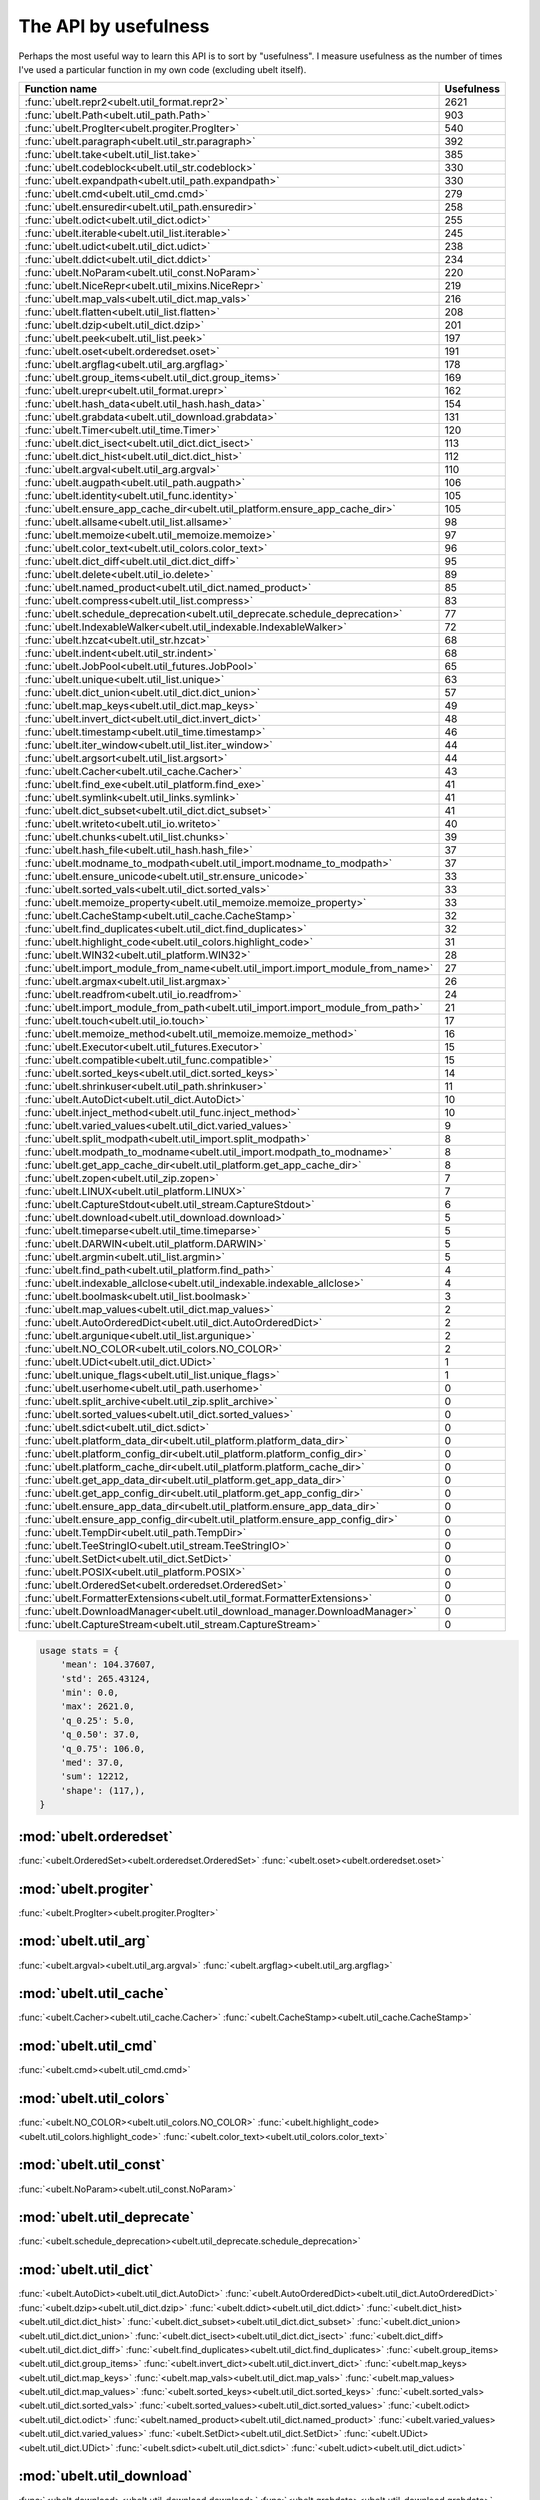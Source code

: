 The API by usefulness 
=====================

.. to help generate python ~/code/ubelt/dev/gen_api_for_docs.py --extra_modname=bioharn,watch --remove_zeros=False 

Perhaps the most useful way to learn this API is to sort by "usefulness".
I measure usefulness as the number of times I've used a particular function in
my own code (excluding ubelt itself).


================================================================================= ================
 Function name                                                                          Usefulness
================================================================================= ================
:func:`ubelt.repr2<ubelt.util_format.repr2>`                                                  2621
:func:`ubelt.Path<ubelt.util_path.Path>`                                                       903
:func:`ubelt.ProgIter<ubelt.progiter.ProgIter>`                                                540
:func:`ubelt.paragraph<ubelt.util_str.paragraph>`                                              392
:func:`ubelt.take<ubelt.util_list.take>`                                                       385
:func:`ubelt.codeblock<ubelt.util_str.codeblock>`                                              330
:func:`ubelt.expandpath<ubelt.util_path.expandpath>`                                           330
:func:`ubelt.cmd<ubelt.util_cmd.cmd>`                                                          279
:func:`ubelt.ensuredir<ubelt.util_path.ensuredir>`                                             258
:func:`ubelt.odict<ubelt.util_dict.odict>`                                                     255
:func:`ubelt.iterable<ubelt.util_list.iterable>`                                               245
:func:`ubelt.udict<ubelt.util_dict.udict>`                                                     238
:func:`ubelt.ddict<ubelt.util_dict.ddict>`                                                     234
:func:`ubelt.NoParam<ubelt.util_const.NoParam>`                                                220
:func:`ubelt.NiceRepr<ubelt.util_mixins.NiceRepr>`                                             219
:func:`ubelt.map_vals<ubelt.util_dict.map_vals>`                                               216
:func:`ubelt.flatten<ubelt.util_list.flatten>`                                                 208
:func:`ubelt.dzip<ubelt.util_dict.dzip>`                                                       201
:func:`ubelt.peek<ubelt.util_list.peek>`                                                       197
:func:`ubelt.oset<ubelt.orderedset.oset>`                                                      191
:func:`ubelt.argflag<ubelt.util_arg.argflag>`                                                  178
:func:`ubelt.group_items<ubelt.util_dict.group_items>`                                         169
:func:`ubelt.urepr<ubelt.util_format.urepr>`                                                   162
:func:`ubelt.hash_data<ubelt.util_hash.hash_data>`                                             154
:func:`ubelt.grabdata<ubelt.util_download.grabdata>`                                           131
:func:`ubelt.Timer<ubelt.util_time.Timer>`                                                     120
:func:`ubelt.dict_isect<ubelt.util_dict.dict_isect>`                                           113
:func:`ubelt.dict_hist<ubelt.util_dict.dict_hist>`                                             112
:func:`ubelt.argval<ubelt.util_arg.argval>`                                                    110
:func:`ubelt.augpath<ubelt.util_path.augpath>`                                                 106
:func:`ubelt.identity<ubelt.util_func.identity>`                                               105
:func:`ubelt.ensure_app_cache_dir<ubelt.util_platform.ensure_app_cache_dir>`                   105
:func:`ubelt.allsame<ubelt.util_list.allsame>`                                                  98
:func:`ubelt.memoize<ubelt.util_memoize.memoize>`                                               97
:func:`ubelt.color_text<ubelt.util_colors.color_text>`                                          96
:func:`ubelt.dict_diff<ubelt.util_dict.dict_diff>`                                              95
:func:`ubelt.delete<ubelt.util_io.delete>`                                                      89
:func:`ubelt.named_product<ubelt.util_dict.named_product>`                                      85
:func:`ubelt.compress<ubelt.util_list.compress>`                                                83
:func:`ubelt.schedule_deprecation<ubelt.util_deprecate.schedule_deprecation>`                   77
:func:`ubelt.IndexableWalker<ubelt.util_indexable.IndexableWalker>`                             72
:func:`ubelt.hzcat<ubelt.util_str.hzcat>`                                                       68
:func:`ubelt.indent<ubelt.util_str.indent>`                                                     68
:func:`ubelt.JobPool<ubelt.util_futures.JobPool>`                                               65
:func:`ubelt.unique<ubelt.util_list.unique>`                                                    63
:func:`ubelt.dict_union<ubelt.util_dict.dict_union>`                                            57
:func:`ubelt.map_keys<ubelt.util_dict.map_keys>`                                                49
:func:`ubelt.invert_dict<ubelt.util_dict.invert_dict>`                                          48
:func:`ubelt.timestamp<ubelt.util_time.timestamp>`                                              46
:func:`ubelt.iter_window<ubelt.util_list.iter_window>`                                          44
:func:`ubelt.argsort<ubelt.util_list.argsort>`                                                  44
:func:`ubelt.Cacher<ubelt.util_cache.Cacher>`                                                   43
:func:`ubelt.find_exe<ubelt.util_platform.find_exe>`                                            41
:func:`ubelt.symlink<ubelt.util_links.symlink>`                                                 41
:func:`ubelt.dict_subset<ubelt.util_dict.dict_subset>`                                          41
:func:`ubelt.writeto<ubelt.util_io.writeto>`                                                    40
:func:`ubelt.chunks<ubelt.util_list.chunks>`                                                    39
:func:`ubelt.hash_file<ubelt.util_hash.hash_file>`                                              37
:func:`ubelt.modname_to_modpath<ubelt.util_import.modname_to_modpath>`                          37
:func:`ubelt.ensure_unicode<ubelt.util_str.ensure_unicode>`                                     33
:func:`ubelt.sorted_vals<ubelt.util_dict.sorted_vals>`                                          33
:func:`ubelt.memoize_property<ubelt.util_memoize.memoize_property>`                             33
:func:`ubelt.CacheStamp<ubelt.util_cache.CacheStamp>`                                           32
:func:`ubelt.find_duplicates<ubelt.util_dict.find_duplicates>`                                  32
:func:`ubelt.highlight_code<ubelt.util_colors.highlight_code>`                                  31
:func:`ubelt.WIN32<ubelt.util_platform.WIN32>`                                                  28
:func:`ubelt.import_module_from_name<ubelt.util_import.import_module_from_name>`                27
:func:`ubelt.argmax<ubelt.util_list.argmax>`                                                    26
:func:`ubelt.readfrom<ubelt.util_io.readfrom>`                                                  24
:func:`ubelt.import_module_from_path<ubelt.util_import.import_module_from_path>`                21
:func:`ubelt.touch<ubelt.util_io.touch>`                                                        17
:func:`ubelt.memoize_method<ubelt.util_memoize.memoize_method>`                                 16
:func:`ubelt.Executor<ubelt.util_futures.Executor>`                                             15
:func:`ubelt.compatible<ubelt.util_func.compatible>`                                            15
:func:`ubelt.sorted_keys<ubelt.util_dict.sorted_keys>`                                          14
:func:`ubelt.shrinkuser<ubelt.util_path.shrinkuser>`                                            11
:func:`ubelt.AutoDict<ubelt.util_dict.AutoDict>`                                                10
:func:`ubelt.inject_method<ubelt.util_func.inject_method>`                                      10
:func:`ubelt.varied_values<ubelt.util_dict.varied_values>`                                       9
:func:`ubelt.split_modpath<ubelt.util_import.split_modpath>`                                     8
:func:`ubelt.modpath_to_modname<ubelt.util_import.modpath_to_modname>`                           8
:func:`ubelt.get_app_cache_dir<ubelt.util_platform.get_app_cache_dir>`                           8
:func:`ubelt.zopen<ubelt.util_zip.zopen>`                                                        7
:func:`ubelt.LINUX<ubelt.util_platform.LINUX>`                                                   7
:func:`ubelt.CaptureStdout<ubelt.util_stream.CaptureStdout>`                                     6
:func:`ubelt.download<ubelt.util_download.download>`                                             5
:func:`ubelt.timeparse<ubelt.util_time.timeparse>`                                               5
:func:`ubelt.DARWIN<ubelt.util_platform.DARWIN>`                                                 5
:func:`ubelt.argmin<ubelt.util_list.argmin>`                                                     5
:func:`ubelt.find_path<ubelt.util_platform.find_path>`                                           4
:func:`ubelt.indexable_allclose<ubelt.util_indexable.indexable_allclose>`                        4
:func:`ubelt.boolmask<ubelt.util_list.boolmask>`                                                 3
:func:`ubelt.map_values<ubelt.util_dict.map_values>`                                             2
:func:`ubelt.AutoOrderedDict<ubelt.util_dict.AutoOrderedDict>`                                   2
:func:`ubelt.argunique<ubelt.util_list.argunique>`                                               2
:func:`ubelt.NO_COLOR<ubelt.util_colors.NO_COLOR>`                                               2
:func:`ubelt.UDict<ubelt.util_dict.UDict>`                                                       1
:func:`ubelt.unique_flags<ubelt.util_list.unique_flags>`                                         1
:func:`ubelt.userhome<ubelt.util_path.userhome>`                                                 0
:func:`ubelt.split_archive<ubelt.util_zip.split_archive>`                                        0
:func:`ubelt.sorted_values<ubelt.util_dict.sorted_values>`                                       0
:func:`ubelt.sdict<ubelt.util_dict.sdict>`                                                       0
:func:`ubelt.platform_data_dir<ubelt.util_platform.platform_data_dir>`                           0
:func:`ubelt.platform_config_dir<ubelt.util_platform.platform_config_dir>`                       0
:func:`ubelt.platform_cache_dir<ubelt.util_platform.platform_cache_dir>`                         0
:func:`ubelt.get_app_data_dir<ubelt.util_platform.get_app_data_dir>`                             0
:func:`ubelt.get_app_config_dir<ubelt.util_platform.get_app_config_dir>`                         0
:func:`ubelt.ensure_app_data_dir<ubelt.util_platform.ensure_app_data_dir>`                       0
:func:`ubelt.ensure_app_config_dir<ubelt.util_platform.ensure_app_config_dir>`                   0
:func:`ubelt.TempDir<ubelt.util_path.TempDir>`                                                   0
:func:`ubelt.TeeStringIO<ubelt.util_stream.TeeStringIO>`                                         0
:func:`ubelt.SetDict<ubelt.util_dict.SetDict>`                                                   0
:func:`ubelt.POSIX<ubelt.util_platform.POSIX>`                                                   0
:func:`ubelt.OrderedSet<ubelt.orderedset.OrderedSet>`                                            0
:func:`ubelt.FormatterExtensions<ubelt.util_format.FormatterExtensions>`                         0
:func:`ubelt.DownloadManager<ubelt.util_download_manager.DownloadManager>`                       0
:func:`ubelt.CaptureStream<ubelt.util_stream.CaptureStream>`                                     0
================================================================================= ================

.. code:: python

    usage stats = {
        'mean': 104.37607,
        'std': 265.43124,
        'min': 0.0,
        'max': 2621.0,
        'q_0.25': 5.0,
        'q_0.50': 37.0,
        'q_0.75': 106.0,
        'med': 37.0,
        'sum': 12212,
        'shape': (117,),
    }

:mod:`ubelt.orderedset`
-----------------------
:func:`<ubelt.OrderedSet><ubelt.orderedset.OrderedSet>`
:func:`<ubelt.oset><ubelt.orderedset.oset>`

:mod:`ubelt.progiter`
---------------------
:func:`<ubelt.ProgIter><ubelt.progiter.ProgIter>`

:mod:`ubelt.util_arg`
---------------------
:func:`<ubelt.argval><ubelt.util_arg.argval>`
:func:`<ubelt.argflag><ubelt.util_arg.argflag>`

:mod:`ubelt.util_cache`
-----------------------
:func:`<ubelt.Cacher><ubelt.util_cache.Cacher>`
:func:`<ubelt.CacheStamp><ubelt.util_cache.CacheStamp>`

:mod:`ubelt.util_cmd`
---------------------
:func:`<ubelt.cmd><ubelt.util_cmd.cmd>`

:mod:`ubelt.util_colors`
------------------------
:func:`<ubelt.NO_COLOR><ubelt.util_colors.NO_COLOR>`
:func:`<ubelt.highlight_code><ubelt.util_colors.highlight_code>`
:func:`<ubelt.color_text><ubelt.util_colors.color_text>`

:mod:`ubelt.util_const`
-----------------------
:func:`<ubelt.NoParam><ubelt.util_const.NoParam>`

:mod:`ubelt.util_deprecate`
---------------------------
:func:`<ubelt.schedule_deprecation><ubelt.util_deprecate.schedule_deprecation>`

:mod:`ubelt.util_dict`
----------------------
:func:`<ubelt.AutoDict><ubelt.util_dict.AutoDict>`
:func:`<ubelt.AutoOrderedDict><ubelt.util_dict.AutoOrderedDict>`
:func:`<ubelt.dzip><ubelt.util_dict.dzip>`
:func:`<ubelt.ddict><ubelt.util_dict.ddict>`
:func:`<ubelt.dict_hist><ubelt.util_dict.dict_hist>`
:func:`<ubelt.dict_subset><ubelt.util_dict.dict_subset>`
:func:`<ubelt.dict_union><ubelt.util_dict.dict_union>`
:func:`<ubelt.dict_isect><ubelt.util_dict.dict_isect>`
:func:`<ubelt.dict_diff><ubelt.util_dict.dict_diff>`
:func:`<ubelt.find_duplicates><ubelt.util_dict.find_duplicates>`
:func:`<ubelt.group_items><ubelt.util_dict.group_items>`
:func:`<ubelt.invert_dict><ubelt.util_dict.invert_dict>`
:func:`<ubelt.map_keys><ubelt.util_dict.map_keys>`
:func:`<ubelt.map_vals><ubelt.util_dict.map_vals>`
:func:`<ubelt.map_values><ubelt.util_dict.map_values>`
:func:`<ubelt.sorted_keys><ubelt.util_dict.sorted_keys>`
:func:`<ubelt.sorted_vals><ubelt.util_dict.sorted_vals>`
:func:`<ubelt.sorted_values><ubelt.util_dict.sorted_values>`
:func:`<ubelt.odict><ubelt.util_dict.odict>`
:func:`<ubelt.named_product><ubelt.util_dict.named_product>`
:func:`<ubelt.varied_values><ubelt.util_dict.varied_values>`
:func:`<ubelt.SetDict><ubelt.util_dict.SetDict>`
:func:`<ubelt.UDict><ubelt.util_dict.UDict>`
:func:`<ubelt.sdict><ubelt.util_dict.sdict>`
:func:`<ubelt.udict><ubelt.util_dict.udict>`

:mod:`ubelt.util_download`
--------------------------
:func:`<ubelt.download><ubelt.util_download.download>`
:func:`<ubelt.grabdata><ubelt.util_download.grabdata>`

:mod:`ubelt.util_download_manager`
----------------------------------
:func:`<ubelt.DownloadManager><ubelt.util_download_manager.DownloadManager>`

:mod:`ubelt.util_format`
------------------------
:func:`<ubelt.repr2><ubelt.util_format.repr2>`
:func:`<ubelt.urepr><ubelt.util_format.urepr>`
:func:`<ubelt.FormatterExtensions><ubelt.util_format.FormatterExtensions>`

:mod:`ubelt.util_func`
----------------------
:func:`<ubelt.identity><ubelt.util_func.identity>`
:func:`<ubelt.inject_method><ubelt.util_func.inject_method>`
:func:`<ubelt.compatible><ubelt.util_func.compatible>`

:mod:`ubelt.util_futures`
-------------------------
:func:`<ubelt.Executor><ubelt.util_futures.Executor>`
:func:`<ubelt.JobPool><ubelt.util_futures.JobPool>`

:mod:`ubelt.util_hash`
----------------------
:func:`<ubelt.hash_data><ubelt.util_hash.hash_data>`
:func:`<ubelt.hash_file><ubelt.util_hash.hash_file>`

:mod:`ubelt.util_import`
------------------------
:func:`<ubelt.split_modpath><ubelt.util_import.split_modpath>`
:func:`<ubelt.modname_to_modpath><ubelt.util_import.modname_to_modpath>`
:func:`<ubelt.modpath_to_modname><ubelt.util_import.modpath_to_modname>`
:func:`<ubelt.import_module_from_name><ubelt.util_import.import_module_from_name>`
:func:`<ubelt.import_module_from_path><ubelt.util_import.import_module_from_path>`

:mod:`ubelt.util_indexable`
---------------------------
:func:`<ubelt.IndexableWalker><ubelt.util_indexable.IndexableWalker>`
:func:`<ubelt.indexable_allclose><ubelt.util_indexable.indexable_allclose>`

:mod:`ubelt.util_io`
--------------------
:func:`<ubelt.readfrom><ubelt.util_io.readfrom>`
:func:`<ubelt.writeto><ubelt.util_io.writeto>`
:func:`<ubelt.touch><ubelt.util_io.touch>`
:func:`<ubelt.delete><ubelt.util_io.delete>`

:mod:`ubelt.util_links`
-----------------------
:func:`<ubelt.symlink><ubelt.util_links.symlink>`

:mod:`ubelt.util_list`
----------------------
:func:`<ubelt.allsame><ubelt.util_list.allsame>`
:func:`<ubelt.argmax><ubelt.util_list.argmax>`
:func:`<ubelt.argmin><ubelt.util_list.argmin>`
:func:`<ubelt.argsort><ubelt.util_list.argsort>`
:func:`<ubelt.argunique><ubelt.util_list.argunique>`
:func:`<ubelt.boolmask><ubelt.util_list.boolmask>`
:func:`<ubelt.chunks><ubelt.util_list.chunks>`
:func:`<ubelt.compress><ubelt.util_list.compress>`
:func:`<ubelt.flatten><ubelt.util_list.flatten>`
:func:`<ubelt.iter_window><ubelt.util_list.iter_window>`
:func:`<ubelt.iterable><ubelt.util_list.iterable>`
:func:`<ubelt.peek><ubelt.util_list.peek>`
:func:`<ubelt.take><ubelt.util_list.take>`
:func:`<ubelt.unique><ubelt.util_list.unique>`
:func:`<ubelt.unique_flags><ubelt.util_list.unique_flags>`

:mod:`ubelt.util_memoize`
-------------------------
:func:`<ubelt.memoize><ubelt.util_memoize.memoize>`
:func:`<ubelt.memoize_method><ubelt.util_memoize.memoize_method>`
:func:`<ubelt.memoize_property><ubelt.util_memoize.memoize_property>`

:mod:`ubelt.util_mixins`
------------------------
:func:`<ubelt.NiceRepr><ubelt.util_mixins.NiceRepr>`

:mod:`ubelt.util_path`
----------------------
:func:`<ubelt.Path><ubelt.util_path.Path>`
:func:`<ubelt.TempDir><ubelt.util_path.TempDir>`
:func:`<ubelt.augpath><ubelt.util_path.augpath>`
:func:`<ubelt.shrinkuser><ubelt.util_path.shrinkuser>`
:func:`<ubelt.userhome><ubelt.util_path.userhome>`
:func:`<ubelt.ensuredir><ubelt.util_path.ensuredir>`
:func:`<ubelt.expandpath><ubelt.util_path.expandpath>`

:mod:`ubelt.util_platform`
--------------------------
:func:`<ubelt.WIN32><ubelt.util_platform.WIN32>`
:func:`<ubelt.LINUX><ubelt.util_platform.LINUX>`
:func:`<ubelt.DARWIN><ubelt.util_platform.DARWIN>`
:func:`<ubelt.POSIX><ubelt.util_platform.POSIX>`
:func:`<ubelt.find_exe><ubelt.util_platform.find_exe>`
:func:`<ubelt.find_path><ubelt.util_platform.find_path>`
:func:`<ubelt.ensure_app_cache_dir><ubelt.util_platform.ensure_app_cache_dir>`
:func:`<ubelt.ensure_app_config_dir><ubelt.util_platform.ensure_app_config_dir>`
:func:`<ubelt.ensure_app_data_dir><ubelt.util_platform.ensure_app_data_dir>`
:func:`<ubelt.get_app_cache_dir><ubelt.util_platform.get_app_cache_dir>`
:func:`<ubelt.get_app_config_dir><ubelt.util_platform.get_app_config_dir>`
:func:`<ubelt.get_app_data_dir><ubelt.util_platform.get_app_data_dir>`
:func:`<ubelt.platform_cache_dir><ubelt.util_platform.platform_cache_dir>`
:func:`<ubelt.platform_config_dir><ubelt.util_platform.platform_config_dir>`
:func:`<ubelt.platform_data_dir><ubelt.util_platform.platform_data_dir>`

:mod:`ubelt.util_str`
---------------------
:func:`<ubelt.indent><ubelt.util_str.indent>`
:func:`<ubelt.codeblock><ubelt.util_str.codeblock>`
:func:`<ubelt.paragraph><ubelt.util_str.paragraph>`
:func:`<ubelt.hzcat><ubelt.util_str.hzcat>`
:func:`<ubelt.ensure_unicode><ubelt.util_str.ensure_unicode>`

:mod:`ubelt.util_stream`
------------------------
:func:`<ubelt.TeeStringIO><ubelt.util_stream.TeeStringIO>`
:func:`<ubelt.CaptureStdout><ubelt.util_stream.CaptureStdout>`
:func:`<ubelt.CaptureStream><ubelt.util_stream.CaptureStream>`

:mod:`ubelt.util_time`
----------------------
:func:`<ubelt.timestamp><ubelt.util_time.timestamp>`
:func:`<ubelt.timeparse><ubelt.util_time.timeparse>`
:func:`<ubelt.Timer><ubelt.util_time.Timer>`

:mod:`ubelt.util_zip`
---------------------
:func:`<ubelt.zopen><ubelt.util_zip.zopen>`
:func:`<ubelt.split_archive><ubelt.util_zip.split_archive>`
